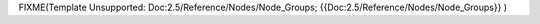 


FIXME(Template Unsupported: Doc:2.5/Reference/Nodes/Node_Groups;
{{Doc:2.5/Reference/Nodes/Node_Groups}}
)

